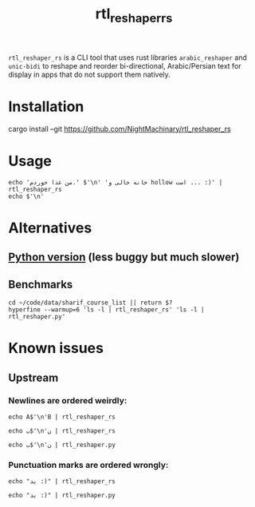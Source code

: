 #+TITLE: rtl_reshaper_rs

=rtl_reshaper_rs= is a CLI tool that uses rust libraries =arabic_reshaper= and =unic-bidi= to reshape and reorder bi-directional, Arabic/Persian text for display in apps that do not support them natively.
* Installation
#+begin_example zsh
cargo install --git https://github.com/NightMachinary/rtl_reshaper_rs
#+end_example
* Usage
#+begin_src bsh.dash :results verbatim :exports both :wrap example
echo 'من غذا خوردم.' $'\n' 'خانه خالی و hollow است ... :)' | rtl_reshaper_rs
echo $'\n'
#+end_src

#+RESULTS:
#+begin_example

 .ﻡﺩﺭﻮﺧ ﺍﺬﻏ ﻦﻣ
): ... ﺖﺳﺍ hollow ﻭ ﯽﻟﺎﺧ ﻪﻧﺎﺧ

#+end_example

[[file:readme.org_imgs/20210316_211212_rq0bk5.png]]
* Alternatives
** [[https://github.com/NightMachinary/.shells/blob/master/scripts/python/RTL/rtl_reshaper.py][Python version]] (less buggy but much slower)
** Benchmarks
#+begin_src bsh.dash :results verbatim :exports both :wrap example
cd ~/code/data/sharif_course_list || return $?
hyperfine --warmup=6 'ls -l | rtl_reshaper_rs' 'ls -l | rtl_reshaper.py'
#+end_src

#+RESULTS:
#+begin_example
Benchmark #1: ls -l | rtl_reshaper_rs
  Time (mean ± σ):      19.6 ms ±   2.4 ms    [User: 13.7 ms, System: 7.2 ms]
  Range (min … max):    17.3 ms …  31.9 ms    98 runs

  Warning: Statistical outliers were detected. Consider re-running this benchmark on a quiet PC without any interferences from other programs. It might help to use the '--warmup' or '--prepare' options.

Benchmark #2: ls -l | rtl_reshaper.py
  Time (mean ± σ):     885.2 ms ±  27.4 ms    [User: 595.2 ms, System: 257.1 ms]
  Range (min … max):   850.9 ms … 921.2 ms    10 runs

Summary
  'ls -l | rtl_reshaper_rs' ran
   45.21 ± 5.61 times faster than 'ls -l | rtl_reshaper.py'
#+end_example

* Known issues
** Upstream
*** Newlines are ordered weirdly:
#+begin_src bsh.dash :results verbatim :exports both :wrap example
echo A$'\n'B | rtl_reshaper_rs
#+end_src

#+RESULTS:
#+begin_example
A
B
#+end_example

#+begin_src bsh.dash :results verbatim :exports both :wrap example
echo ب$'\n'ن | rtl_reshaper_rs
#+end_src

#+RESULTS:
#+begin_example

ﺏ
ﻥ
#+end_example

#+begin_src bsh.dash :results verbatim :exports both :wrap example
echo ب$'\n'ن | rtl_reshaper.py
#+end_src

#+RESULTS:
#+begin_example
ﺏ
ﻥ
#+end_example

*** Punctuation marks are ordered wrongly:
#+begin_src bsh.dash :results verbatim :exports both :wrap example
echo "بد :)" | rtl_reshaper_rs
#+end_src

#+RESULTS:
#+begin_example

): ﺪﺑ
#+end_example

#+begin_src bsh.dash :results verbatim :exports both :wrap example
echo "بد :)" | rtl_reshaper.py
#+end_src

#+RESULTS:
#+begin_example
(: ﺪﺑ
#+end_example
